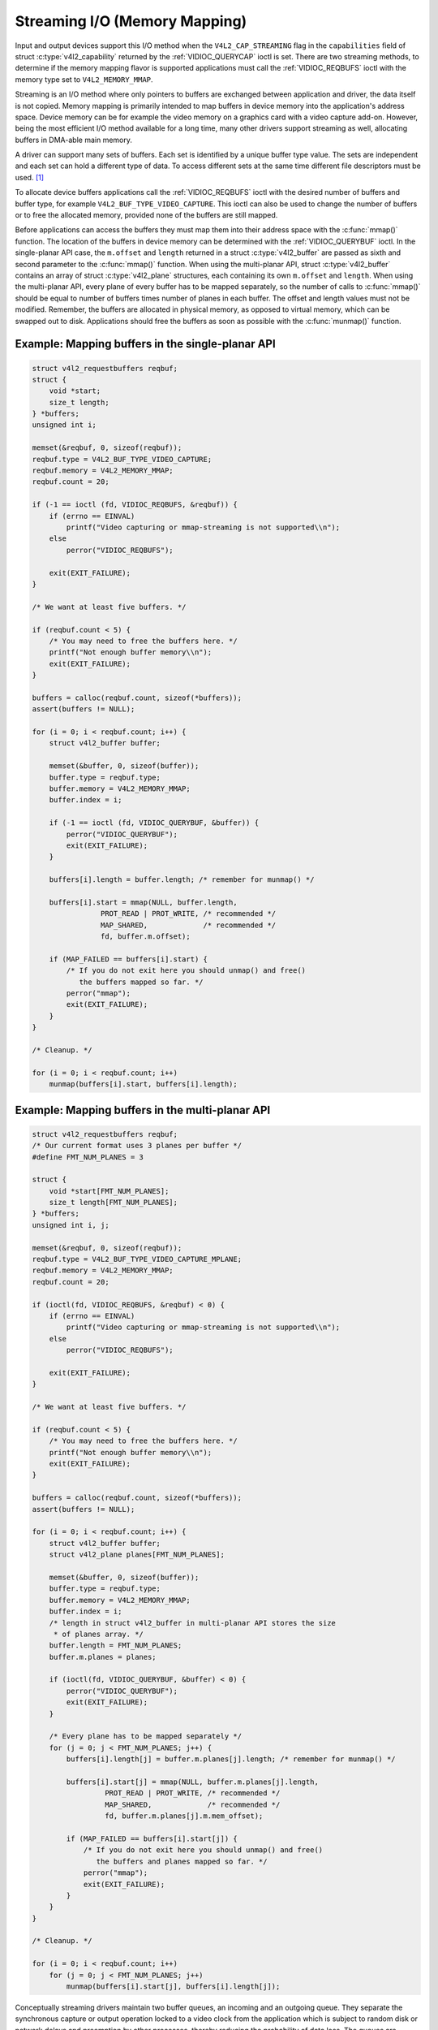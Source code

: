 .. SPDX-License-Identifier: GFDL-1.1-no-invariants-or-later
.. c:namespace:: V4L

.. _mmap:

******************************
Streaming I/O (Memory Mapping)
******************************

Input and output devices support this I/O method when the
``V4L2_CAP_STREAMING`` flag in the ``capabilities`` field of struct
:c:type:`v4l2_capability` returned by the
:ref:`VIDIOC_QUERYCAP` ioctl is set. There are two
streaming methods, to determine if the memory mapping flavor is
supported applications must call the :ref:`VIDIOC_REQBUFS` ioctl
with the memory type set to ``V4L2_MEMORY_MMAP``.

Streaming is an I/O method where only pointers to buffers are exchanged
between application and driver, the data itself is not copied. Memory
mapping is primarily intended to map buffers in device memory into the
application's address space. Device memory can be for example the video
memory on a graphics card with a video capture add-on. However, being
the most efficient I/O method available for a long time, many other
drivers support streaming as well, allocating buffers in DMA-able main
memory.

A driver can support many sets of buffers. Each set is identified by a
unique buffer type value. The sets are independent and each set can hold
a different type of data. To access different sets at the same time
different file descriptors must be used. [#f1]_

To allocate device buffers applications call the
:ref:`VIDIOC_REQBUFS` ioctl with the desired number
of buffers and buffer type, for example ``V4L2_BUF_TYPE_VIDEO_CAPTURE``.
This ioctl can also be used to change the number of buffers or to free
the allocated memory, provided none of the buffers are still mapped.

Before applications can access the buffers they must map them into their
address space with the :c:func:`mmap()` function. The
location of the buffers in device memory can be determined with the
:ref:`VIDIOC_QUERYBUF` ioctl. In the single-planar
API case, the ``m.offset`` and ``length`` returned in a struct
:c:type:`v4l2_buffer` are passed as sixth and second
parameter to the :c:func:`mmap()` function. When using the
multi-planar API, struct :c:type:`v4l2_buffer` contains an
array of struct :c:type:`v4l2_plane` structures, each
containing its own ``m.offset`` and ``length``. When using the
multi-planar API, every plane of every buffer has to be mapped
separately, so the number of calls to :c:func:`mmap()` should
be equal to number of buffers times number of planes in each buffer. The
offset and length values must not be modified. Remember, the buffers are
allocated in physical memory, as opposed to virtual memory, which can be
swapped out to disk. Applications should free the buffers as soon as
possible with the :c:func:`munmap()` function.

Example: Mapping buffers in the single-planar API
=================================================

.. code-block:: c

    struct v4l2_requestbuffers reqbuf;
    struct {
	void *start;
	size_t length;
    } *buffers;
    unsigned int i;

    memset(&reqbuf, 0, sizeof(reqbuf));
    reqbuf.type = V4L2_BUF_TYPE_VIDEO_CAPTURE;
    reqbuf.memory = V4L2_MEMORY_MMAP;
    reqbuf.count = 20;

    if (-1 == ioctl (fd, VIDIOC_REQBUFS, &reqbuf)) {
	if (errno == EINVAL)
	    printf("Video capturing or mmap-streaming is not supported\\n");
	else
	    perror("VIDIOC_REQBUFS");

	exit(EXIT_FAILURE);
    }

    /* We want at least five buffers. */

    if (reqbuf.count < 5) {
	/* You may need to free the buffers here. */
	printf("Not enough buffer memory\\n");
	exit(EXIT_FAILURE);
    }

    buffers = calloc(reqbuf.count, sizeof(*buffers));
    assert(buffers != NULL);

    for (i = 0; i < reqbuf.count; i++) {
	struct v4l2_buffer buffer;

	memset(&buffer, 0, sizeof(buffer));
	buffer.type = reqbuf.type;
	buffer.memory = V4L2_MEMORY_MMAP;
	buffer.index = i;

	if (-1 == ioctl (fd, VIDIOC_QUERYBUF, &buffer)) {
	    perror("VIDIOC_QUERYBUF");
	    exit(EXIT_FAILURE);
	}

	buffers[i].length = buffer.length; /* remember for munmap() */

	buffers[i].start = mmap(NULL, buffer.length,
		    PROT_READ | PROT_WRITE, /* recommended */
		    MAP_SHARED,             /* recommended */
		    fd, buffer.m.offset);

	if (MAP_FAILED == buffers[i].start) {
	    /* If you do not exit here you should unmap() and free()
	       the buffers mapped so far. */
	    perror("mmap");
	    exit(EXIT_FAILURE);
	}
    }

    /* Cleanup. */

    for (i = 0; i < reqbuf.count; i++)
	munmap(buffers[i].start, buffers[i].length);

Example: Mapping buffers in the multi-planar API
================================================

.. code-block:: c

    struct v4l2_requestbuffers reqbuf;
    /* Our current format uses 3 planes per buffer */
    #define FMT_NUM_PLANES = 3

    struct {
	void *start[FMT_NUM_PLANES];
	size_t length[FMT_NUM_PLANES];
    } *buffers;
    unsigned int i, j;

    memset(&reqbuf, 0, sizeof(reqbuf));
    reqbuf.type = V4L2_BUF_TYPE_VIDEO_CAPTURE_MPLANE;
    reqbuf.memory = V4L2_MEMORY_MMAP;
    reqbuf.count = 20;

    if (ioctl(fd, VIDIOC_REQBUFS, &reqbuf) < 0) {
	if (errno == EINVAL)
	    printf("Video capturing or mmap-streaming is not supported\\n");
	else
	    perror("VIDIOC_REQBUFS");

	exit(EXIT_FAILURE);
    }

    /* We want at least five buffers. */

    if (reqbuf.count < 5) {
	/* You may need to free the buffers here. */
	printf("Not enough buffer memory\\n");
	exit(EXIT_FAILURE);
    }

    buffers = calloc(reqbuf.count, sizeof(*buffers));
    assert(buffers != NULL);

    for (i = 0; i < reqbuf.count; i++) {
	struct v4l2_buffer buffer;
	struct v4l2_plane planes[FMT_NUM_PLANES];

	memset(&buffer, 0, sizeof(buffer));
	buffer.type = reqbuf.type;
	buffer.memory = V4L2_MEMORY_MMAP;
	buffer.index = i;
	/* length in struct v4l2_buffer in multi-planar API stores the size
	 * of planes array. */
	buffer.length = FMT_NUM_PLANES;
	buffer.m.planes = planes;

	if (ioctl(fd, VIDIOC_QUERYBUF, &buffer) < 0) {
	    perror("VIDIOC_QUERYBUF");
	    exit(EXIT_FAILURE);
	}

	/* Every plane has to be mapped separately */
	for (j = 0; j < FMT_NUM_PLANES; j++) {
	    buffers[i].length[j] = buffer.m.planes[j].length; /* remember for munmap() */

	    buffers[i].start[j] = mmap(NULL, buffer.m.planes[j].length,
		     PROT_READ | PROT_WRITE, /* recommended */
		     MAP_SHARED,             /* recommended */
		     fd, buffer.m.planes[j].m.mem_offset);

	    if (MAP_FAILED == buffers[i].start[j]) {
		/* If you do not exit here you should unmap() and free()
		   the buffers and planes mapped so far. */
		perror("mmap");
		exit(EXIT_FAILURE);
	    }
	}
    }

    /* Cleanup. */

    for (i = 0; i < reqbuf.count; i++)
	for (j = 0; j < FMT_NUM_PLANES; j++)
	    munmap(buffers[i].start[j], buffers[i].length[j]);

Conceptually streaming drivers maintain two buffer queues, an incoming
and an outgoing queue. They separate the synchronous capture or output
operation locked to a video clock from the application which is subject
to random disk or network delays and preemption by other processes,
thereby reducing the probability of data loss. The queues are organized
as FIFOs, buffers will be output in the order enqueued in the incoming
FIFO, and were captured in the order dequeued from the outgoing FIFO.

The driver may require a minimum number of buffers enqueued at all times
to function, apart of this no limit exists on the number of buffers
applications can enqueue in advance, or dequeue and process. They can
also enqueue in a different order than buffers have been dequeued, and
the driver can *fill* enqueued *empty* buffers in any order.  [#f2]_ The
index number of a buffer (struct :c:type:`v4l2_buffer`
``index``) plays no role here, it only identifies the buffer.

Initially all mapped buffers are in dequeued state, inaccessible by the
driver. For capturing applications it is customary to first enqueue all
mapped buffers, then to start capturing and enter the read loop. Here
the application waits until a filled buffer can be dequeued, and
re-enqueues the buffer when the data is no longer needed. Output
applications fill and enqueue buffers, when enough buffers are stacked
up the output is started with :ref:`VIDIOC_STREAMON <VIDIOC_STREAMON>`.
In the write loop, when the application runs out of free buffers, it
must wait until an empty buffer can be dequeued and reused.

To enqueue and dequeue a buffer applications use the
:ref:`VIDIOC_QBUF <VIDIOC_QBUF>` and :ref:`VIDIOC_DQBUF <VIDIOC_QBUF>`
ioctl. The status of a buffer being mapped, enqueued, full or empty can
be determined at any time using the :ref:`VIDIOC_QUERYBUF` ioctl. Two
methods exist to suspend execution of the application until one or more
buffers can be dequeued.  By default :ref:`VIDIOC_DQBUF <VIDIOC_QBUF>`
blocks when no buffer is in the outgoing queue. When the ``O_NONBLOCK``
flag was given to the :c:func:`open()` function,
:ref:`VIDIOC_DQBUF <VIDIOC_QBUF>` returns immediately with an ``EAGAIN``
error code when no buffer is available. The :c:func:`select()`
or :c:func:`poll()` functions are always available.

To start and stop capturing or output applications call the
:ref:`VIDIOC_STREAMON <VIDIOC_STREAMON>` and :ref:`VIDIOC_STREAMOFF
<VIDIOC_STREAMON>` ioctl.

.. note:::ref:`VIDIOC_STREAMOFF <VIDIOC_STREAMON>`
   removes all buffers from both queues as a side effect. Since there is
   no notion of doing anything "now" on a multitasking system, if an
   application needs to synchronize with another event it should examine
   the struct ::c:type:`v4l2_buffer` ``timestamp`` of captured
   or outputted buffers.

Drivers implementing memory mapping I/O must support the
:ref:`VIDIOC_REQBUFS <VIDIOC_REQBUFS>`, :ref:`VIDIOC_QUERYBUF
<VIDIOC_QUERYBUF>`, :ref:`VIDIOC_QBUF <VIDIOC_QBUF>`, :ref:`VIDIOC_DQBUF
<VIDIOC_QBUF>`, :ref:`VIDIOC_STREAMON <VIDIOC_STREAMON>`
and :ref:`VIDIOC_STREAMOFF <VIDIOC_STREAMON>` ioctls, the :ref:`mmap()
<func-mmap>`, :c:func:`munmap()`, :ref:`select()
<func-select>` and :c:func:`poll()` function. [#f3]_

[capture example]

.. [#f1]
   One could use one file descriptor and set the buffer type field
   accordingly when calling :ref:`VIDIOC_QBUF` etc.,
   but it makes the :c:func:`select()` function ambiguous. We also
   like the clean approach of one file descriptor per logical stream.
   Video overlay for example is also a logical stream, although the CPU
   is not needed for continuous operation.

.. [#f2]
   Random enqueue order permits applications processing images out of
   order (such as video codecs) to return buffers earlier, reducing the
   probability of data loss. Random fill order allows drivers to reuse
   buffers on a LIFO-basis, taking advantage of caches holding
   scatter-gather lists and the like.

.. [#f3]
   At the driver level :c:func:`select()` and :c:func:`poll()` are
   the same, and :c:func:`select()` is too important to be optional.
   The rest should be evident.
